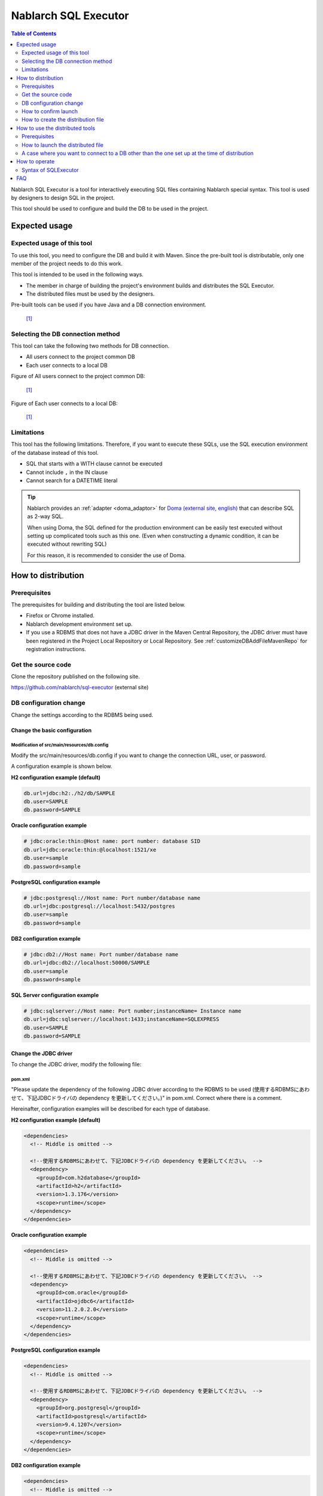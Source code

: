 Nablarch SQL Executor
=====================

.. contents:: Table of Contents
  :depth: 2
  :local:

Nablarch SQL Executor is a tool for interactively executing SQL files containing Nablarch special syntax.
This tool is used by designers to design SQL in the project.

This tool should be used to configure and build the DB to be used in the project.

Expected usage
----------------

Expected usage of this tool
^^^^^^^^^^^^^^^^^^^^^^^^^^^^^^^^^^^^^^^^
To use this tool, you need to configure the DB and build it with Maven.
Since the pre-built tool is distributable, only one member of the project needs to do this work.

This tool is intended to be used in the following ways.

* The member in charge of building the project's environment builds and distributes the SQL Executor.
* The distributed files must be used by the designers.

Pre-built tools can be used if you have Java and a DB connection environment.

.. figure:: ./_images/sql-executor-1.png
   :alt: distribution image

   [1]_

Selecting the DB connection method
^^^^^^^^^^^^^^^^^^^^^^^^^^^^^^^^^^^^

This tool can take the following two methods for DB connection.

* All users connect to the project common DB
* Each user connects to a local DB

Figure of All users connect to the project common DB:

.. figure:: ./_images/sql-executor-db-same.png
   :alt: All users connect to the project common DB

   [1]_


Figure of Each user connects to a local DB:

.. figure:: ./_images/sql-executor-db-separate.png
   :alt: Each user connects to a local DB

   [1]_

 
Limitations
^^^^^^^^^^^

This tool has the following limitations.
Therefore, if you want to execute these SQLs, use the SQL execution environment of the database instead of this tool.

* SQL that starts with a WITH clause cannot be executed
* Cannot include ``,`` in the IN clause
* Cannot search for a DATETIME literal

.. tip::

  Nablarch provides an :ref:`adapter <doma_adaptor>` for `Doma (external site, english) <https://doma.readthedocs.io/en/stable/>`_  that can describe SQL as 2-way SQL.
  
  When using Doma, the SQL defined for the production environment can be easily test executed without setting up complicated tools such as this one. 
  (Even when constructing a dynamic condition, it can be executed without rewriting SQL)
  
  For this reason, it is recommended to consider the use of Doma.

How to distribution
-------------------

Prerequisites
^^^^^^^^^^^^^

The prerequisites for building and distributing the tool are listed below.

* Firefox or Chrome installed.
* Nablarch development environment set up.
* If you use a RDBMS that does not have a JDBC driver in the Maven Central Repository, the JDBC driver must have been registered in the Project Local Repository or Local Repository.
  See :ref:`customizeDBAddFileMavenRepo` for registration instructions.

Get the source code
^^^^^^^^^^^^^^^^^^^

Clone the repository published on the following site.

https://github.com/nablarch/sql-executor (external site)


.. _db-settings:

DB configuration change
^^^^^^^^^^^^^^^^^^^^^^^

Change the settings according to the RDBMS being used.


~~~~~~~~~~~~~~~~~~~~~~~~~~~~~~~~~~~
Change the basic configuration
~~~~~~~~~~~~~~~~~~~~~~~~~~~~~~~~~~~

Modification of src/main/resources/db.config
~~~~~~~~~~~~~~~~~~~~~~~~~~~~~~~~~~~~~~~~~~~~~~~~

Modify the src/main/resources/db.config if you want to change the connection URL, user, or password.

A configuration example is shown below.


**H2 configuration example (default)**

.. code-block:: text

  db.url=jdbc:h2:./h2/db/SAMPLE
  db.user=SAMPLE
  db.password=SAMPLE


**Oracle configuration example**

.. code-block:: text

  # jdbc:oracle:thin:@Host name: port number: database SID
  db.url=jdbc:oracle:thin:@localhost:1521/xe
  db.user=sample
  db.password=sample


**PostgreSQL configuration example**

.. code-block:: text

  # jdbc:postgresql://Host name: Port number/database name
  db.url=jdbc:postgresql://localhost:5432/postgres
  db.user=sample
  db.password=sample


**DB2 configuration example**

.. code-block:: text

  # jdbc:db2://Host name: Port number/database name
  db.url=jdbc:db2://localhost:50000/SAMPLE
  db.user=sample
  db.password=sample


**SQL Server configuration example**

.. code-block:: text

  # jdbc:sqlserver://Host name: Port number;instanceName= Instance name
  db.url=jdbc:sqlserver://localhost:1433;instanceName=SQLEXPRESS
  db.user=SAMPLE
  db.password=SAMPLE


~~~~~~~~~~~~~~~~~~~~~~~~
Change the JDBC driver
~~~~~~~~~~~~~~~~~~~~~~~~

To change the JDBC driver, modify the following file:


pom.xml
~~~~~~~~~~~~~~~~~~~~~~~~~

"Please update the dependency of the following JDBC driver according to the RDBMS to be used (使用するRDBMSにあわせて、下記JDBCドライバの dependency を更新してください。)" in pom.xml. Correct where there is a comment.

Hereinafter, configuration examples will be described for each type of database.

**H2 configuration example (default)**

.. code-block:: xml

    <dependencies>
      <!-- Middle is omitted -->

      <!--使用するRDBMSにあわせて、下記JDBCドライバの dependency を更新してください。 -->
      <dependency>
        <groupId>com.h2database</groupId>
        <artifactId>h2</artifactId>
        <version>1.3.176</version>
        <scope>runtime</scope>
      </dependency>
    </dependencies>


**Oracle configuration example**

.. code-block:: xml

    <dependencies>
      <!-- Middle is omitted -->

      <!--使用するRDBMSにあわせて、下記JDBCドライバの dependency を更新してください。 -->
      <dependency>
        <groupId>com.oracle</groupId>
        <artifactId>ojdbc6</artifactId>
        <version>11.2.0.2.0</version>
        <scope>runtime</scope>
      </dependency>
    </dependencies>


**PostgreSQL configuration example**

.. code-block:: xml

    <dependencies>
      <!-- Middle is omitted -->

      <!--使用するRDBMSにあわせて、下記JDBCドライバの dependency を更新してください。 -->
      <dependency>
        <groupId>org.postgresql</groupId>
        <artifactId>postgresql</artifactId>
        <version>9.4.1207</version>
        <scope>runtime</scope>
      </dependency>
    </dependencies>


**DB2 configuration example**

.. code-block:: xml

    <dependencies>
      <!-- Middle is omitted -->

      <!--使用するRDBMSにあわせて、下記JDBCドライバの dependency を更新してください。 -->
      <dependency>
        <groupId>com.ibm</groupId>
        <artifactId>db2jcc4</artifactId>
        <version>10.5.0.7</version>
        <scope>runtime</scope>
      </dependency>
    </dependencies>


src/main/resources/db.xml
~~~~~~~~~~~~~~~~~~~~~~~~~~~
Correct the class name of the JDBC driver and the class name of the dialect. 
Set the driver class name in driverClassName property of dataSource component.

The relevant parts are shown below.

.. code-block:: xml

  <!-- データソース設定 -->
  <!-- Data Source Configuration -->
  <component name="dataSource" class="org.apache.commons.dbcp.BasicDataSource">
    <!-- JDBC driver class name設定 -->
    <!-- Configure JDBC driver class name -->
    <!-- TODO: Database接続情報を変更する場合、ここを修正します -->
    <!--  If you want to change the Database connection information, modify this.-->
    <property name="driverClassName"
              value="org.h2.Driver" />
    <!-- Middle is omitted -->
  </component>

  <!-- Database接続用設定 -->
  <!-- Configuration for Database Connection -->
  <component name="connectionFactory"
      class="nablarch.core.db.connection.BasicDbConnectionFactoryForDataSource">
    <!-- Middle is omitted -->
    <property name="dialect">
      <!-- Dialect class name設定 --> 
      <!-- Configure Dialect class name -->
      <!-- TODO: Databaseを変更する場合、ここを修正します。--> 
      <!--  If you want to change the database, modify this.-->
      <component class="nablarch.core.db.dialect.H2Dialect"/>
    </property>
  </component>


An example of the configuration value is shown below.

.. list-table::
   :widths: 5 8 10
   :header-rows: 1

   * - Database
     - JDBC driver class name
     - Dialect class name
   * - H2
     - org.h2.Driver
     - nablarch.core.db.dialect.H2Dialect
   * - Oracle
     - oracle.jdbc.driver.OracleDriver
     - nablarch.core.db.dialect.OracleDialect
   * - PostgreSQL
     - org.postgresql.Driver
     - nablarch.core.db.dialect.PostgreSQLDialect
   * - DB2
     - com.ibm.db2.jcc.DB2Driver
     - nablarch.core.db.dialect.DB2Dialect
   * - SQL Server
     - com.microsoft.sqlserver.jdbc. |br| SQLServerDriver
     - nablarch.core.db.dialect.SqlServerDialect


How to confirm launch
^^^^^^^^^^^^^^^^^^^^^

Execute the following command.

.. code-block:: text

  mvn compile exec:java


Then launch the browser and display http://localhost:7979/index.html.

.. tip::

  * The browser may time out if it takes longer to start, for example when starting for the first time.
    In such a case, reload the browser after startup is complete.
  * This tool does not work properly on Internet Explorer. If Internet Explorer starts, copy the URL and paste it in the address field of Firefox or Chrome.


How to create the distribution file
^^^^^^^^^^^^^^^^^^^^^^^^^^^^^^^^^^^
Execute the following command.

.. code-block:: text

  mvn package


Can use the tool without Git or Maven by distributing sql-executor-distribution.zip, which is created directly under target.

How to use the distributed tools
--------------------------------

Prerequisites
^^^^^^^^^^^^^

The prerequisites for using the tool are listed below.

- The version of Java used in the project be installed.
- Be able to connect to the database specified in :ref:`db-settings`.
- Firefox or Chrome installed.

How to launch the distributed file
^^^^^^^^^^^^^^^^^^^^^^^^^^^^^^^^^^
Unzip the distributed sql-executor-distribution.zip.

Run the file sql-executor.bat under sql-executor-distribution/sql-executor.
Double-click the file or launch it from the command prompt.

.. code-block:: bat

  sql-executor.bat


A case where you want to connect to a DB other than the one set up at the time of distribution
^^^^^^^^^^^^^^^^^^^^^^^^^^^^^^^^^^^^^^^^^^^^^^^^^^^^^^^^^^^^^^^^^^^^^^^^^^^^^^^^^^^^^^^^^^^^^^^
Edit the file ``sql-executor.bat``. Configuration items are as follows.

.. csv-table:: Setting items

  "db.url", "database URL"
  "db.user", "connect user"
  "db.password", "pssword"

As an example, the editing method when connecting to ``db.url=jdbc:h2:./h2/db/SAMPLE`` , ``db.user=SAMPLE``, ``db.password=SAMPLE`` is as follows.

.. code-block:: bat
  :emphasize-lines: 3

  cd /d %~dp0

  start java -Ddb.url=jdbc:h2:./h2/db/SAMPLE -Ddb.user=SAMPLE -Ddb.password=SAMPLE -jar sql-executor.jar （omitted）
  cmd /c start http://localhost:7979/index.html

See :ref:`faq` , if nothing happens and the process ends abnormally.

How to operate
----------------

The first time it is launched, the list of SQL files under the current directory will be displayed, 
but if it does not exist, the following screen is displayed.

.. figure:: ./_images/initial_screen.png
   :alt: Initial screen

   Initial screen

Specify the path to the local folder in the lower right input column and click **[Search again (再検索)]** as shown below to display the list of SQL files and the statements described in each file under that search.


.. figure:: ./_images/setting_search_root_path.png
   :alt: Search path configuration

   Search path configuration

Click each statement name to display its contents and operation buttons.

.. figure:: ./_images/browsing_sql_scripts.png
   :alt: SQL statement list

   SQL statement list

The embedded variable in the statement is an input field, 
and the statement can be executed by editing the contents and clicking on **[Run]**.

Click **[Fill]** to restore the contents of the input field from the previous execution.

.. figure:: ./_images/running_sql_scripts.png
   :alt: SQL execution result (Query)

   SQL execution result (Query)

.. figure:: ./_images/running_dml_scripts.png
   :alt: SQL execution result (DML)

   SQL execution result (DML)


Syntax of SQLExecutor
^^^^^^^^^^^^^^^^^^^^^^^^^^^^^^
~~~~~~~~~~~~~~~~~~~~~~~~~~
Methods of writing strings
~~~~~~~~~~~~~~~~~~~~~~~~~~

If you want to enter a string as a condition, you need to enclose the string in ``'``.

~~~~~~~~~~~~~~~~~~~~~~~~~~~~~~~~~~~~~
Methods of writing other than strings
~~~~~~~~~~~~~~~~~~~~~~~~~~~~~~~~~~~~~

It should not be enclosed in ``'`` except for strings.

~~~~~~~~~~~~~~~~~~~~~~~~~~~~
Methods of writing IN clause
~~~~~~~~~~~~~~~~~~~~~~~~~~~~

Need to enclose the condition in ``[]`` to execute IN clause. Also, when multiple items are entered, they should be separated by ``,``.

Also, if the same variable name is specified in the ``$if`` special syntax and in the IN clause, the same value must be entered.

Examples are shown below.

.. figure:: ./_images/in-success.png
   :alt: Images with IN clauses enclosed

If ``[]`` is not specified in the IN clause, the following errors are printed.
``java.lang.IllegalArgumentException: object type in field is invalid. valid object type is Collection or Array.``

.. figure:: ./_images/in-fail.png
   :alt: Image with an IllegalArgumentException

.. warning::

    However, this tool does not allow you to use ``,`` as a search condition for IN clauses.


~~~~~~~~~~~~~~~~~~~~~~~~~~~~~
Methods of Date Type Settings
~~~~~~~~~~~~~~~~~~~~~~~~~~~~~

Set the value to date type (DATE) field in the same format as SQL92 DATE literal.

Examples are shown below.

::

  1970-12-11


Also, the current time is set by specifying the keyword ``SYSDATE``.


.. warning::

    Cannot search using a DATETIME literal as a condition.

.. _faq:

FAQ
---

**Q1** :I would like to see the log of the runtime, how can I check the log?

**A1** :At runtime, the following log files are output.

        * sql.log → Runtime log of SQL statements
        * app.log → All execution logs

^^^^^^^^^^^^^^

**Q2** :What is the solution if the program terminates abnormally without any output even after execution?

**A2** :Some errors, such as DB connection errors during launch, are output to the execution log file instead of standard error output. 
Since the execution log is output directly as ``app.log`` under the current directory, check the contents and take appropriate action.

^^^^^^^^^^^^^^

**Q3** : ``パラメータの指定方法が正しくありません。`` (The parameter is specified incorrectly.)  message is displayed, but I do not know what to do.

**A3** :
If you want to enter a string, make sure that the string is enclosed in ``'``.
If you want to enter a boolean or date type, check for spelling and formatting errors.


.. [1] Future Architect, Inc. Japan ( `Attribution 4.0 International (CC BY 4.0) <https://creativecommons.org/licenses/by/4.0/>`_ ） modified and created.

.. |br| raw:: html

  <br />
